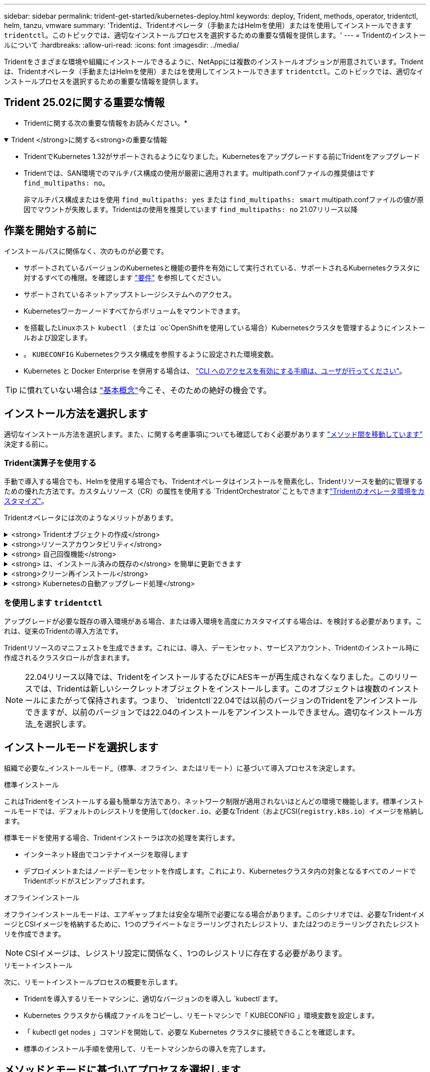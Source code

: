 ---
sidebar: sidebar 
permalink: trident-get-started/kubernetes-deploy.html 
keywords: deploy, Trident, methods, operator, tridentctl, helm, tanzu, vmware 
summary: 'Tridentは、Tridentオペレータ（手動またはHelmを使用）またはを使用してインストールできます `tridentctl`。このトピックでは、適切なインストールプロセスを選択するための重要な情報を提供します。' 
---
= Tridentのインストールについて
:hardbreaks:
:allow-uri-read: 
:icons: font
:imagesdir: ../media/


[role="lead"]
Tridentをさまざまな環境や組織にインストールできるように、NetAppには複数のインストールオプションが用意されています。Tridentは、Tridentオペレータ（手動またはHelmを使用）またはを使用してインストールできます `tridentctl`。このトピックでは、適切なインストールプロセスを選択するための重要な情報を提供します。



== Trident 25.02に関する重要な情報

* Tridentに関する次の重要な情報をお読みください。*

.Trident </strong>に関する<strong>の重要な情報
[%collapsible%open]
====
[]
=====
* TridentでKubernetes 1.32がサポートされるようになりました。Kubernetesをアップグレードする前にTridentをアップグレード
* Tridentでは、SAN環境でのマルチパス構成の使用が厳密に適用されます。multipath.confファイルの推奨値はです `find_multipaths: no`。
+
非マルチパス構成またはを使用 `find_multipaths: yes` または `find_multipaths: smart` multipath.confファイルの値が原因でマウントが失敗します。Tridentはの使用を推奨しています `find_multipaths: no` 21.07リリース以降



=====
====


== 作業を開始する前に

インストールパスに関係なく、次のものが必要です。

* サポートされているバージョンのKubernetesと機能の要件を有効にして実行されている、サポートされるKubernetesクラスタに対するすべての権限。を確認します link:requirements.html["要件"] を参照してください。
* サポートされているネットアップストレージシステムへのアクセス。
* Kubernetesワーカーノードすべてからボリュームをマウントできます。
* を搭載したLinuxホスト `kubectl` （または `oc`OpenShiftを使用している場合）Kubernetesクラスタを管理するようにインストールおよび設定します。
* 。 `KUBECONFIG` Kubernetesクラスタ構成を参照するように設定された環境変数。
* Kubernetes と Docker Enterprise を併用する場合は、 https://docs.docker.com/ee/ucp/user-access/cli/["CLI へのアクセスを有効にする手順は、ユーザが行ってください"^]。



TIP: に慣れていない場合は link:../trident-concepts/intro.html["基本概念"^]今こそ、そのための絶好の機会です。



== インストール方法を選択します

適切なインストール方法を選択します。また、に関する考慮事項についても確認しておく必要があります link:kubernetes-deploy.html#move-between-installation-methods["メソッド間を移動しています"] 決定する前に。



=== Trident演算子を使用する

手動で導入する場合でも、Helmを使用する場合でも、Tridentオペレータはインストールを簡素化し、Tridentリソースを動的に管理するための優れた方法です。カスタムリソース（CR）の属性を使用する `TridentOrchestrator`こともできますlink:../trident-get-started/kubernetes-customize-deploy.html["Tridentのオペレータ環境をカスタマイズ"]。

Tridentオペレータには次のようなメリットがあります。

.<strong> Tridentオブジェクトの作成</strong>
[%collapsible]
====
Tridentオペレータが、Kubernetesのバージョンに応じて次のオブジェクトを自動的に作成します。

* オペレータのサービスアカウント
* ClusterRoleおよびClusterRoleBindingをサービスアカウントにバインドする
* 専用のPodSecurityPolicy（Kubernetes 1.25以前用）
* 演算子自体


====
.<strong>リソースアカウンタビリティ</strong>
[%collapsible]
====
クラスタを対象としたTridentオペレータは、Tridentインストールに関連付けられたリソースをクラスタレベルで管理します。これにより、ネームスペースを対象とした演算子を使用してクラスタを対象としたリソースを管理する際に発生する可能性のあるエラーを軽減できます。これは、自己修復とパッチ適用に不可欠です。

====
.<strong> 自己回復機能</strong>
[%collapsible]
====
オペレータはTridentのインストールを監視し、展開が削除された場合や誤って変更された場合などの問題に積極的に対処します。 `trident-operator-<generated-id>`CRをTridentインストールに関連付けるポッドが作成され `TridentOrchestrator`ます。これにより、クラスタ内にTridentのインスタンスが1つだけ存在し、そのセットアップを制御して、インストールが強力であることを確認できます。インストールに変更が加えられると（展開またはノードのデミスタなど）、オペレータはそれらを識別し、個別に修正します。

====
.<strong> は、インストール済みの既存の</strong> を簡単に更新できます
[%collapsible]
====
既存の展開をオペレータと簡単に更新できます。を編集するだけで済みます `TridentOrchestrator` CRを使用してインストールを更新します。

たとえば、デバッグログを生成するためにTridentを有効にする必要があるシナリオを考えてみましょう。これを行うには、を `TridentOrchestrator` `true`次のように設定し `spec.debug`ます。

[listing]
----
kubectl patch torc <trident-orchestrator-name> -n trident --type=merge -p '{"spec":{"debug":true}}'
----
実行後 `TridentOrchestrator` が更新され、オペレータが既存のインストールの更新とパッチを処理します。これにより、新しいポッドが作成され、それに応じてインストールが変更される可能性があります。

====
.<strong>クリーン再インストール</strong>
[%collapsible]
====
クラスタを対象としたTridentオペレータを使用すると、クラスタを対象としたリソースを完全に削除できます。ユーザーはTridentを完全にアンインストールして簡単に再インストールできます。

====
.<strong> Kubernetesの自動アップグレード処理</strong>
[%collapsible]
====
Kubernetesバージョンのクラスタをサポート対象バージョンにアップグレードすると、オペレータは既存のTridentインストールを自動的に更新し、Kubernetesバージョンの要件を満たすように変更します。


NOTE: クラスタがサポート対象外のバージョンにアップグレードされた場合、オペレータがTridentをインストールできません。Tridentがオペレータとともにすでにインストールされている場合は、サポートされていないKubernetesバージョンにTridentがインストールされていることを示す警告が表示されます。

====


=== を使用します `tridentctl`

アップグレードが必要な既存の導入環境がある場合、または導入環境を高度にカスタマイズする場合は、を検討する必要があります。これは、従来のTridentの導入方法です。

Tridentリソースのマニフェストを生成できます。これには、導入、デーモンセット、サービスアカウント、Tridentのインストール時に作成されるクラスタロールが含まれます。


NOTE: 22.04リリース以降では、TridentをインストールするたびにAESキーが再生成されなくなりました。このリリースでは、Tridentは新しいシークレットオブジェクトをインストールします。このオブジェクトは複数のインストールにまたがって保持されます。つまり、 `tridentctl`22.04では以前のバージョンのTridentをアンインストールできますが、以前のバージョンでは22.04のインストールをアンインストールできません。適切なインストール方法_を選択します。



== インストールモードを選択します

組織で必要な_インストールモード_（標準、オフライン、またはリモート）に基づいて導入プロセスを決定します。

[role="tabbed-block"]
====
.標準インストール
--
これはTridentをインストールする最も簡単な方法であり、ネットワーク制限が適用されないほとんどの環境で機能します。標準インストールモードでは、デフォルトのレジストリを使用して(`docker.io`、必要なTrident（およびCSI(`registry.k8s.io`）イメージを格納します。

標準モードを使用する場合、Tridentインストーラは次の処理を実行します。

* インターネット経由でコンテナイメージを取得します
* デプロイメントまたはノードデーモンセットを作成します。これにより、Kubernetesクラスタ内の対象となるすべてのノードでTridentポッドがスピンアップされます。


--
.オフラインインストール
--
オフラインインストールモードは、エアギャップまたは安全な場所で必要になる場合があります。このシナリオでは、必要なTridentイメージとCSIイメージを格納するために、1つのプライベートなミラーリングされたレジストリ、または2つのミラーリングされたレジストリを作成できます。


NOTE: CSIイメージは、レジストリ設定に関係なく、1つのレジストリに存在する必要があります。

--
.リモートインストール
--
次に、リモートインストールプロセスの概要を示します。

* Tridentを導入するリモートマシンに、適切なバージョンのを導入し `kubectl`ます。
* Kubernetes クラスタから構成ファイルをコピーし、リモートマシンで「 KUBECONFIG 」環境変数を設定します。
* 「 kubectl get nodes 」コマンドを開始して、必要な Kubernetes クラスタに接続できることを確認します。
* 標準のインストール手順を使用して、リモートマシンからの導入を完了します。


--
====


== メソッドとモードに基づいてプロセスを選択します

決定が終わったら、適切なプロセスを選択します。

[cols="2"]
|===
| メソッド | インストールモード 


| Tridentのオペレータ（手動）  a| 
link:kubernetes-deploy-operator.html["標準インストール"]

link:kubernetes-deploy-operator-mirror.html["オフラインインストール"]



| Tridentオペレータ（Helm）  a| 
link:kubernetes-deploy-helm.html["標準インストール"]

link:kubernetes-deploy-helm-mirror.html["オフラインインストール"]



| `tridentctl`  a| 
link:kubernetes-deploy-tridentctl.html["標準インストールまたはオフラインインストール"]

|===


== インストール方法を切り替える

インストール方法を変更することもできます。その前に、次の点を考慮してください。

* Tridentのインストールとアンインストールには、常に同じ方法を使用してください。を使用してを展開した場合は `tridentctl`、適切なバージョンのバイナリを使用してTridentをアンインストールする必要があります `tridentctl`。同様に、オペレータを使用して展開する場合は、CRを編集し、Tridentをアンインストールするように設定する `spec.uninstall=true`必要があります `TridentOrchestrator`。
* オペレータベースの導入環境を削除してTridentの導入に使用する場合 `tridentctl`は、まずTridentを編集してからアンインストールするように設定する `spec.uninstall=true`必要があります `TridentOrchestrator`。次に、とオペレータの配置を削除し `TridentOrchestrator`ます。その後、を使用してをインストールできます `tridentctl`。
* オペレータベースの手動導入環境で、HelmベースのTridentオペレータ環境を使用する場合は、最初に手動でオペレータをアンインストールしてからHelmインストールを実行する必要があります。これにより、 Helm は必要なラベルとアノテーションを使用して Trident オペレータを導入できます。これを行わないと、 Helm ベースの Trident オペレータの導入が失敗し、ラベル検証エラーとアノテーション検証エラーが表示されます。を使用する場合は `tridentctl`- Helmベースの展開を使用すると、問題を発生させずに導入できます。




== その他の既知の設定オプション

VMware Tanzuポートフォリオ製品にTridentをインストールする場合：

* クラスタが特権ワークロードをサポートしている必要があります。
* --kubbelet-dir` フラグは kubelet ディレクトリの場所に設定する必要があります。デフォルトでは、これは /var/vcap/data/kubelet` です。
+
--kubbelet-dir' を使用して kubelet の場所を指定することは、 Trident Operator 、 Helm 、および tridentctl の展開で動作することが知られています。


